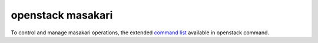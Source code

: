==================
openstack masakari
==================

To control and manage masakari operations, the extended `command list
<https://docs.openstack.org/python-masakariclient/latest/cli/index.html>`_
available in openstack command.

